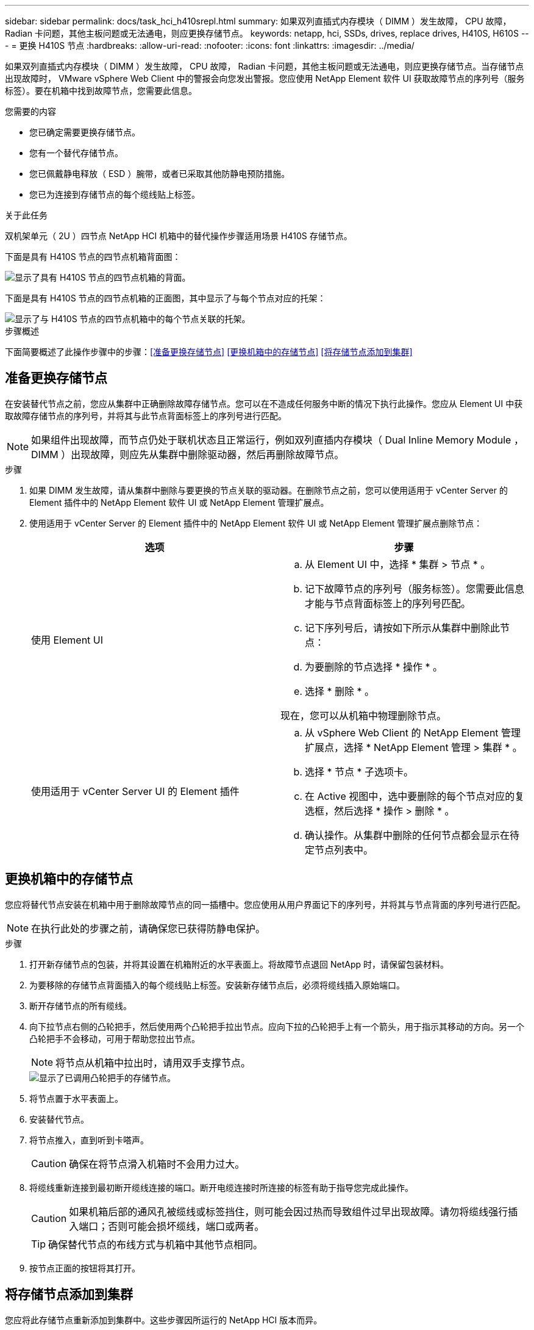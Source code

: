 ---
sidebar: sidebar 
permalink: docs/task_hci_h410srepl.html 
summary: 如果双列直插式内存模块（ DIMM ）发生故障， CPU 故障， Radian 卡问题，其他主板问题或无法通电，则应更换存储节点。 
keywords: netapp, hci, SSDs, drives, replace drives, H410S, H610S 
---
= 更换 H410S 节点
:hardbreaks:
:allow-uri-read: 
:nofooter: 
:icons: font
:linkattrs: 
:imagesdir: ../media/


[role="lead"]
如果双列直插式内存模块（ DIMM ）发生故障， CPU 故障， Radian 卡问题，其他主板问题或无法通电，则应更换存储节点。当存储节点出现故障时， VMware vSphere Web Client 中的警报会向您发出警报。您应使用 NetApp Element 软件 UI 获取故障节点的序列号（服务标签）。要在机箱中找到故障节点，您需要此信息。

.您需要的内容
* 您已确定需要更换存储节点。
* 您有一个替代存储节点。
* 您已佩戴静电释放（ ESD ）腕带，或者已采取其他防静电预防措施。
* 您已为连接到存储节点的每个缆线贴上标签。


.关于此任务
双机架单元（ 2U ）四节点 NetApp HCI 机箱中的替代操作步骤适用场景 H410S 存储节点。

下面是具有 H410S 节点的四节点机箱背面图：

image::h410s_chassis_rear.png[显示了具有 H410S 节点的四节点机箱的背面。]

下面是具有 H410S 节点的四节点机箱的正面图，其中显示了与每个节点对应的托架：

image::h410s_ssd_bays.png[显示了与 H410S 节点的四节点机箱中的每个节点关联的托架。]

.步骤概述
下面简要概述了此操作步骤中的步骤：<<准备更换存储节点>>
<<更换机箱中的存储节点>>
<<将存储节点添加到集群>>



== 准备更换存储节点

在安装替代节点之前，您应从集群中正确删除故障存储节点。您可以在不造成任何服务中断的情况下执行此操作。您应从 Element UI 中获取故障存储节点的序列号，并将其与此节点背面标签上的序列号进行匹配。


NOTE: 如果组件出现故障，而节点仍处于联机状态且正常运行，例如双列直插内存模块（ Dual Inline Memory Module ， DIMM ）出现故障，则应先从集群中删除驱动器，然后再删除故障节点。

.步骤
. 如果 DIMM 发生故障，请从集群中删除与要更换的节点关联的驱动器。在删除节点之前，您可以使用适用于 vCenter Server 的 Element 插件中的 NetApp Element 软件 UI 或 NetApp Element 管理扩展点。
. 使用适用于 vCenter Server 的 Element 插件中的 NetApp Element 软件 UI 或 NetApp Element 管理扩展点删除节点：
+
[cols="2*"]
|===
| 选项 | 步骤 


| 使用 Element UI  a| 
.. 从 Element UI 中，选择 * 集群 > 节点 * 。
.. 记下故障节点的序列号（服务标签）。您需要此信息才能与节点背面标签上的序列号匹配。
.. 记下序列号后，请按如下所示从集群中删除此节点：
.. 为要删除的节点选择 * 操作 * 。
.. 选择 * 删除 * 。


现在，您可以从机箱中物理删除节点。



| 使用适用于 vCenter Server UI 的 Element 插件  a| 
.. 从 vSphere Web Client 的 NetApp Element 管理扩展点，选择 * NetApp Element 管理 > 集群 * 。
.. 选择 * 节点 * 子选项卡。
.. 在 Active 视图中，选中要删除的每个节点对应的复选框，然后选择 * 操作 > 删除 * 。
.. 确认操作。从集群中删除的任何节点都会显示在待定节点列表中。


|===




== 更换机箱中的存储节点

您应将替代节点安装在机箱中用于删除故障节点的同一插槽中。您应使用从用户界面记下的序列号，并将其与节点背面的序列号进行匹配。


NOTE: 在执行此处的步骤之前，请确保您已获得防静电保护。

.步骤
. 打开新存储节点的包装，并将其设置在机箱附近的水平表面上。将故障节点退回 NetApp 时，请保留包装材料。
. 为要移除的存储节点背面插入的每个缆线贴上标签。安装新存储节点后，必须将缆线插入原始端口。
. 断开存储节点的所有缆线。
. 向下拉节点右侧的凸轮把手，然后使用两个凸轮把手拉出节点。应向下拉的凸轮把手上有一个箭头，用于指示其移动的方向。另一个凸轮把手不会移动，可用于帮助您拉出节点。
+

NOTE: 将节点从机箱中拉出时，请用双手支撑节点。

+
image::HCI_stor_node_camhandles.png[显示了已调用凸轮把手的存储节点。]

. 将节点置于水平表面上。
. 安装替代节点。
. 将节点推入，直到听到卡嗒声。
+

CAUTION: 确保在将节点滑入机箱时不会用力过大。

. 将缆线重新连接到最初断开缆线连接的端口。断开电缆连接时所连接的标签有助于指导您完成此操作。
+

CAUTION: 如果机箱后部的通风孔被缆线或标签挡住，则可能会因过热而导致组件过早出现故障。请勿将缆线强行插入端口；否则可能会损坏缆线，端口或两者。

+

TIP: 确保替代节点的布线方式与机箱中其他节点相同。

. 按节点正面的按钮将其打开。




== 将存储节点添加到集群

您应将此存储节点重新添加到集群中。这些步骤因所运行的 NetApp HCI 版本而异。

.您需要的内容
* 与现有节点位于同一网段上的 IPv4 地址可用且未使用（每个新节点必须与此类型的现有节点安装在同一网络上）。
* 您拥有以下类型的 SolidFire 存储集群帐户之一：
+
** 在初始部署期间创建的原生管理员帐户
** 具有集群管理员，驱动器，卷和节点权限的自定义用户帐户


* 您已为新节点布线并打开电源。
* 您拥有已安装存储节点的管理 IPv4 地址。您可以在适用于 vCenter Server 的 NetApp Element 插件的 * NetApp Element 管理 > 集群 > 节点 * 选项卡中找到此 IP 地址。
* 您已确保新节点使用与现有存储集群相同的网络拓扑和布线。
+

TIP: 确保存储容量均匀分布在所有机箱中，以获得最佳可靠性。





=== NetApp HCI 1.6P1 及更高版本

只有在 NetApp HCI 安装运行于 1.6P1 或更高版本时，才能使用 NetApp 混合云控制。

.步骤
. 在Web浏览器中打开管理节点的IP地址。例如：
+
[listing]
----
https://<ManagementNodeIP>/manager/login
----
. 通过提供 NetApp HCI 存储集群管理员凭据登录到 NetApp 混合云控制。
. 在 Expand Installation 窗格中，选择 * 展开 * 。
. 通过提供 NetApp HCI 存储集群管理员凭据登录到 NetApp 部署引擎。
. 在欢迎页面上，选择 * 否 * 。
. 选择 * 继续 * 。
. 在 Available Inventory 页面上，选择要添加到现有 NetApp HCI 安装中的存储节点。
. 选择 * 继续 * 。
. 在 Network Settings 页面上，已从初始部署中检测到一些网络信息。每个新存储节点都会按序列号列出，您应为此节点分配新的网络信息。执行以下步骤：
+
.. 如果 NetApp HCI 检测到命名前缀，请从检测到的命名前缀字段中复制该前缀，然后将其作为您在主机名字段中添加的新唯一主机名的前缀插入。
.. 在 Management IP Address 字段中，输入管理网络子网中新存储节点的管理 IP 地址。
.. 在存储（ iSCSI ） IP 地址字段中，为 iSCSI 网络子网中的新存储节点输入 iSCSI IP 地址。
.. 选择 * 继续 * 。
+

NOTE: NetApp HCI 可能需要一些时间来验证您输入的 IP 地址。IP 地址验证完成后， Continue 按钮将变为可用。



. 在 "Review" 页面的 "Network Settings" 部分中，新节点以粗体文本显示。如果需要更改任何部分中的信息，请执行以下步骤：
+
.. 为该部分选择 * 编辑 * 。
.. 完成更改后，在任何后续页面上选择 * 继续 * 以返回到 " 审阅 " 页面。


. 可选：如果您不想将集群统计信息和支持信息发送到 NetApp 托管的 Active IQ 服务器，请清除最后一个复选框。此操作将禁用对 NetApp HCI 的实时运行状况和诊断监控。禁用此功能后， NetApp 将无法主动支持和监控 NetApp HCI ，以便在生产受到影响之前检测和解决问题。
. 选择 * 添加节点 * 。您可以在 NetApp HCI 添加和配置资源时监控进度。
. 可选：验证是否可以在 VMware vSphere Web Client 中看到任何新的存储节点。




=== NetApp HCI 1.4 P2 ， 1.4 和 1.3

如果您的 NetApp HCI 安装运行的是 1.4P2 ， 1.4 或 1.3 版，则可以使用 NetApp 部署引擎将节点添加到集群中。

.步骤
. 浏览到一个现有存储节点的管理 IP 地址： `http://<storage_node_management_IP_address>/`
. 通过提供 NetApp HCI 存储集群管理员凭据登录到 NetApp 部署引擎。
. 选择 * 扩展安装 * 。
. 在欢迎页面上，选择 * 否 * 。
. 单击 * 继续 * 。
. 在 Available Inventory 页面上，选择要添加到 NetApp HCI 安装中的存储节点。
. 选择 * 继续 * 。
. 在 Network Settings 页面上，执行以下步骤：
+
.. 验证从初始部署中检测到的信息。每个新存储节点都会按序列号列出，您应为此节点分配新的网络信息。对于每个新存储节点，请执行以下步骤：
+
... 如果 NetApp HCI 检测到命名前缀，请从检测到的命名前缀字段中复制该前缀，然后将其作为您在主机名字段中添加的新唯一主机名的前缀插入。
... 在 Management IP Address 字段中，输入管理网络子网中新存储节点的管理 IP 地址。
... 在存储（ iSCSI ） IP 地址字段中，为 iSCSI 网络子网中的新存储节点输入 iSCSI IP 地址。


.. 选择 * 继续 * 。
.. 在 "Review" 页面的 "Network Settings" 部分中，新节点以粗体文本显示。如果要更改任何部分中的信息，请执行以下步骤：
+
... 为该部分选择 * 编辑 * 。
... 完成更改后，在任何后续页面上选择 * 继续 * 以返回到 " 审阅 " 页面。




. 可选：如果您不想将集群统计信息和支持信息发送到 NetApp 托管的 Active IQ 服务器，请清除最后一个复选框。此操作将禁用对 NetApp HCI 的实时运行状况和诊断监控。禁用此功能后， NetApp 将无法主动支持和监控 NetApp HCI ，以便在生产受到影响之前检测和解决问题。
. 选择 * 添加节点 * 。您可以在 NetApp HCI 添加和配置资源时监控进度。
. 可选：验证是否可以在 VMware vSphere Web Client 中看到任何新的存储节点。




=== NetApp HCI 1.2 ， 1.1 和 1.0

安装节点时，终端用户界面（ Terminal User Interface ， TUI ）会显示配置节点所需的字段。在继续向集群添加节点之前，您必须输入节点的必要配置信息。


NOTE: 您必须使用 TUI 配置静态网络信息以及集群信息。如果使用的是带外管理，则必须在新节点上对其进行配置。

要执行这些步骤，您应具有控制台或键盘，视频，鼠标（ KVM ），并具有配置节点所需的网络和集群信息。

.步骤
. 将键盘和显示器连接到节点。TUI 显示在 tty1 终端上，并显示 "Network Settings" 选项卡。
. 使用屏幕导航为节点配置绑定 1G 和绑定 10G 网络设置。您应输入绑定 1G 的以下信息：
+
** IP 地址。您可以重复使用故障节点中的管理 IP 地址。
** 子网掩码。如果您不知道，网络管理员可以提供此信息。
** 网关地址。如果您不知道，网络管理员可以提供此信息。您应输入绑定 10G 的以下信息：
** IP 地址。您可以重复使用故障节点中的存储 IP 地址。
** 子网掩码。如果您不知道，网络管理员可以提供此信息。


. 输入 `s` 保存设置，然后输入 `y` 接受更改。
. 输入 `c` 以导航到集群选项卡。
. 使用屏幕导航设置节点的主机名和集群。
+

NOTE: 如果要将默认主机名更改为已删除节点的名称，应立即执行此操作。

+

TIP: 对于新节点，最好使用与您更换的节点相同的名称，以免将来发生混淆。

. 输入 `s` 保存设置。集群成员资格从 " 可用 " 更改为 " 待定 " 。
. 在适用于 vCenter Server 的 NetApp Element 插件中，选择 * NetApp Element 管理 > 集群 > 节点 * 。
. 从下拉列表中选择 * 待定 * 以查看可用节点的列表。
. 选择要添加的节点，然后选择 * 添加 * 。
+

NOTE: 可能需要长达 2 分钟的时间，才能将节点添加到集群中并显示在 "Nodes" （节点） >"Active" （活动）下。

+

IMPORTANT: 一次添加所有驱动器可能会导致中断。有关添加和删除驱动器的最佳实践，请参见 https://kb.netapp.com/Advice_and_Troubleshooting/Data_Storage_Software/Element_Software/What_is_the_best_practice_on_adding_or_removing_drives_from_a_cluster_on_Element%3F["此知识库文章"^] （需要登录）。

. 选择 * 驱动器 * 。
. 从下拉列表中选择 * 可用 * 以查看可用驱动器。
. 选择要添加的驱动器，然后选择 * 添加 * 。




== 了解更多信息

* https://www.netapp.com/us/documentation/hci.aspx["NetApp HCI 资源页面"^]
* http://docs.netapp.com/sfe-122/index.jsp["SolidFire 和 Element 软件文档中心"^]

